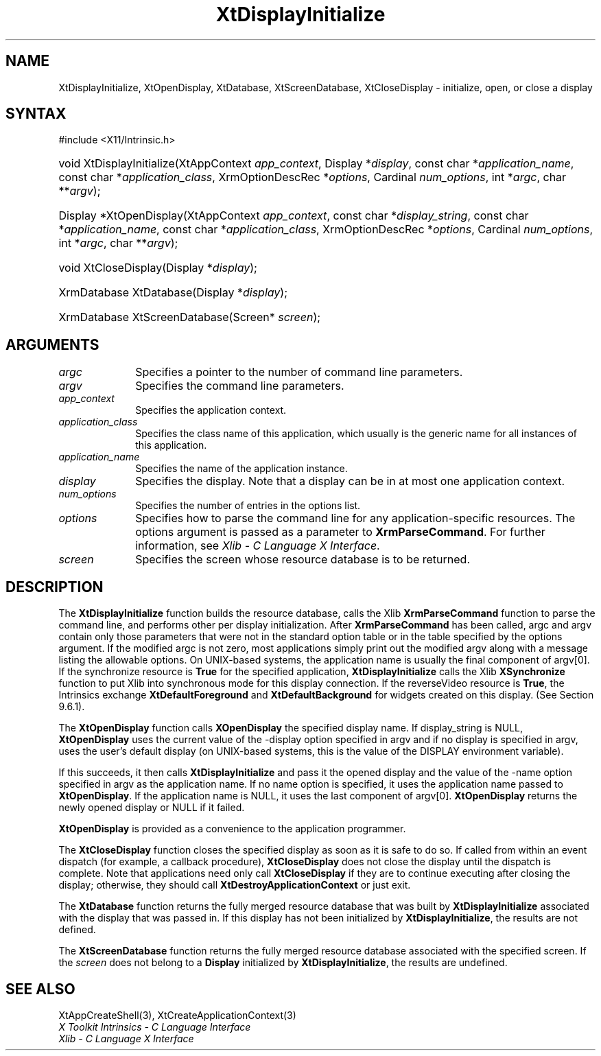 .\" Copyright (c) 1993, 1994  X Consortium
.\"
.\" Permission is hereby granted, free of charge, to any person obtaining a
.\" copy of this software and associated documentation files (the "Software"),
.\" to deal in the Software without restriction, including without limitation
.\" the rights to use, copy, modify, merge, publish, distribute, sublicense,
.\" and/or sell copies of the Software, and to permit persons to whom the
.\" Software furnished to do so, subject to the following conditions:
.\"
.\" The above copyright notice and this permission notice shall be included in
.\" all copies or substantial portions of the Software.
.\"
.\" THE SOFTWARE IS PROVIDED "AS IS", WITHOUT WARRANTY OF ANY KIND, EXPRESS OR
.\" IMPLIED, INCLUDING BUT NOT LIMITED TO THE WARRANTIES OF MERCHANTABILITY,
.\" FITNESS FOR A PARTICULAR PURPOSE AND NONINFRINGEMENT.  IN NO EVENT SHALL
.\" THE X CONSORTIUM BE LIABLE FOR ANY CLAIM, DAMAGES OR OTHER LIABILITY,
.\" WHETHER IN AN ACTION OF CONTRACT, TORT OR OTHERWISE, ARISING FROM, OUT OF
.\" OR IN CONNECTION WITH THE SOFTWARE OR THE USE OR OTHER DEALINGS IN THE
.\" SOFTWARE.
.\"
.\" Except as contained in this notice, the name of the X Consortium shall not
.\" be used in advertising or otherwise to promote the sale, use or other
.\" dealing in this Software without prior written authorization from the
.\" X Consortium.
.\"
.ds tk X Toolkit
.ds xT X Toolkit Intrinsics \- C Language Interface
.ds xI Intrinsics
.ds xW X Toolkit Athena Widgets \- C Language Interface
.ds xL Xlib \- C Language X Interface
.ds xC Inter-Client Communication Conventions Manual
.ds Rn 3
.ds Vn 2.2
.hw XtDisplay-Initialize XtOpen-Display XtClose-Display XtDatabase
.hw XtScreen-Database wid-get
.na
.TH XtDisplayInitialize 3 "libXt 1.2.0" "X Version 11" "XT FUNCTIONS"
.SH NAME
XtDisplayInitialize, XtOpenDisplay, XtDatabase, XtScreenDatabase, XtCloseDisplay \- initialize, open, or close a display
.SH SYNTAX
#include <X11/Intrinsic.h>
.HP
void XtDisplayInitialize(XtAppContext \fIapp_context\fP,
Display *\fIdisplay\fP,
const char *\fIapplication_name\fP,
const char *\fIapplication_class\fP,
XrmOptionDescRec *\fIoptions\fP, Cardinal \fInum_options\fP,
int *\fIargc\fP, char **\fIargv\fP);
.HP
Display *XtOpenDisplay(XtAppContext \fIapp_context\fP,
const char *\fIdisplay_string\fP,
const char *\fIapplication_name\fP,
const char *\fIapplication_class\fP,
XrmOptionDescRec *\fIoptions\fP, Cardinal \fInum_options\fP,
int *\fIargc\fP, char **\fIargv\fP);
.HP
void XtCloseDisplay(Display *\fIdisplay\fP);
.HP
XrmDatabase XtDatabase(Display *\fIdisplay\fP);
.HP
XrmDatabase XtScreenDatabase(Screen* \fIscreen\fP);
.SH ARGUMENTS
.IP \fIargc\fP 1i
Specifies a pointer to the number of command line parameters.
.IP \fIargv\fP 1i
Specifies the command line parameters.
.IP \fIapp_context\fP 1i
Specifies the application context.
.IP \fIapplication_class\fP 1i
Specifies the class name of this application, which usually is the generic name for all instances of this application.
.IP \fIapplication_name\fP 1i
Specifies the name of the application instance.
.IP \fIdisplay\fP 1i
Specifies the display.
Note that a display can be in at most one application context.
.IP \fInum_options\fP 1i
Specifies the number of entries in the options list.
.IP \fIoptions\fP 1i
Specifies how to parse the command line for any application-specific resources.
The options argument is passed as a parameter to
.BR XrmParseCommand .
For further information,
see \fI\*(xL\fP.
.IP \fIscreen\fP 1i
Specifies the screen whose resource database is to be returned.
.SH DESCRIPTION
The
.B XtDisplayInitialize
function builds the resource database, calls the Xlib
.B XrmParseCommand
function to parse the command line,
and performs other per display initialization.
After
.B XrmParseCommand
has been called,
argc and argv contain only those parameters that
were not in the standard option table or in the table specified by the
options argument.
If the modified argc is not zero,
most applications simply print out the modified argv along with a message
listing the allowable options.
On UNIX-based systems,
the application name is usually the final component of argv[0].
If the synchronize resource is
.B True
for the specified application,
.B XtDisplayInitialize
calls the Xlib
.B XSynchronize
function to put Xlib into synchronous mode for this display connection.
If the reverseVideo resource is
.BR True ,
the \*(xI exchange
.B XtDefaultForeground
and
.B XtDefaultBackground
for widgets created on this display.
(See Section 9.6.1).
.LP
The
.B XtOpenDisplay
function calls
.B XOpenDisplay
the specified display name.
If display_string is NULL,
.B XtOpenDisplay
uses the current value of the \-display option specified in argv
and if no display is specified in argv,
uses the user's default display (on UNIX-based systems,
this is the value of the DISPLAY environment variable).
.LP
If this succeeds, it then calls
.B XtDisplayInitialize
and pass it the opened display and
the value of the \-name option specified in argv as the application name.
If no name option is specified,
it uses the application name passed to
.BR XtOpenDisplay .
If the application name is NULL,
it uses the last component of argv[0].
.B XtOpenDisplay
returns the newly opened display or NULL if it failed.
.LP
.B XtOpenDisplay
is provided as a convenience to the application programmer.
.LP
The
.B XtCloseDisplay
function closes the specified display as soon as it is safe to do so.
If called from within an event dispatch (for example, a callback procedure),
.B XtCloseDisplay
does not close the display until the dispatch is complete.
Note that applications need only call
.B XtCloseDisplay
if they are to continue executing after closing the display;
otherwise, they should call
.B XtDestroyApplicationContext
or just exit.
.LP
The
.B XtDatabase
function returns the fully merged resource database that was built by
.B XtDisplayInitialize
associated with the display that was passed in.
If this display has not been initialized by
.BR XtDisplayInitialize ,
the results are not defined.
.LP
The
.B XtScreenDatabase
function returns the fully merged resource database associated with the
specified screen.
If the \fIscreen\fP does not belong to a
.B Display
initialized by
.BR XtDisplayInitialize ,
the results are undefined.
.SH "SEE ALSO"
XtAppCreateShell(3),
XtCreateApplicationContext(3)
.br
\fI\*(xT\fP
.br
\fI\*(xL\fP
